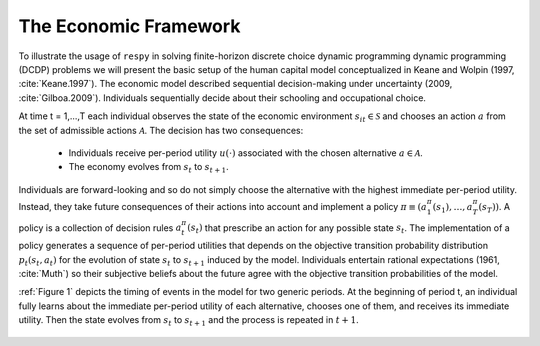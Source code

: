 .. _economic_model:

The Economic Framework
======================


.. role:: boldblue

To illustrate the usage of ``respy`` in solving finite-horizon discrete choice dynamic programming
dynamic programming (DCDP) problems we will present the basic setup of the human capital model
conceptualized in Keane and Wolpin (1997, :cite:`Keane.1997`). The economic model described sequential decision-making under uncertainty (2009, :cite:`Gilboa.2009`). Individuals sequentially
decide about their schooling and occupational choice.

At time t = 1,...,T each individual observes the state of the economic environment
:math:`s_{it} \in \mathcal{S}` and chooses an action :math:`a` from the set of admissible
actions :math:`\mathcal{A}`. The decision has two consequences:

  - Individuals receive per-period utility :math:`u(\cdot)` associated with the chosen alternative :math:`a \in \mathcal{A}`.
  - The economy evolves from :math:`s_{t}` to :math:`s_{t+1}`.

Individuals are forward-looking and so do not simply choose the alternative with the highest
immediate per-period utility. Instead, they take future consequences of their actions into account
and implement a policy :math:`\pi \equiv (a_1^{\pi}(s_1), \dots, a_T^{\pi}(s_T))`.
A policy is a collection of decision rules :math:`a_t^{\pi}(s_t)` that prescribe an action
for any possible state :math:`s_t`. The implementation of a policy generates a sequence
of per-period utilities that depends on the objective transition probability distribution
:math:`p_t(s_t, a_t)` for the evolution of state :math:`s_{t}` to :math:`s_{t+1}` induced by
the model. Individuals entertain rational expectations (1961, :cite:`Muth`) so their subjective
beliefs about the future agree with the objective transition probabilities of the model.

:ref:`Figure 1` depicts the timing of events in the model for two generic periods. At the beginning of period t, an individual fully learns about the immediate per-period utility of each alternative, chooses one of them, and receives its immediate utility. Then the state evolves from :math:`s_t` to :math:`s_{t+1}` and the process is repeated in :math:`t+1`.

.. _timing_events:

.. figure:: ../_static/images/TimingEvents.png

   Figure 1

 Individuals face uncertainty and discount future per-period utilities by an exponential discount factor :math:` 0 < \delta < 1` that parameterizes their time preference.
 Given an initial state :math:`s_1` individuals implement the policy :math:`\pi` from the set of all feasible policies :math:`\Pi` that maximizes the expected total discounted utilities over all :math:`T` periods

 .. math::

    \underset{\max}{\pi \in \Pi} \mathbb{E}_{p^{\pi}} \left[ \sum_{t = 1}^T \delta^{t - 1} u(s_t, a_t^{\pi}(s_t)) \right],

 where :math:`\mathbb{E}_{p^{\pi}}[\cdot]` denotes the expectation operator under the probability measure :math:`p^{\pi}`.
